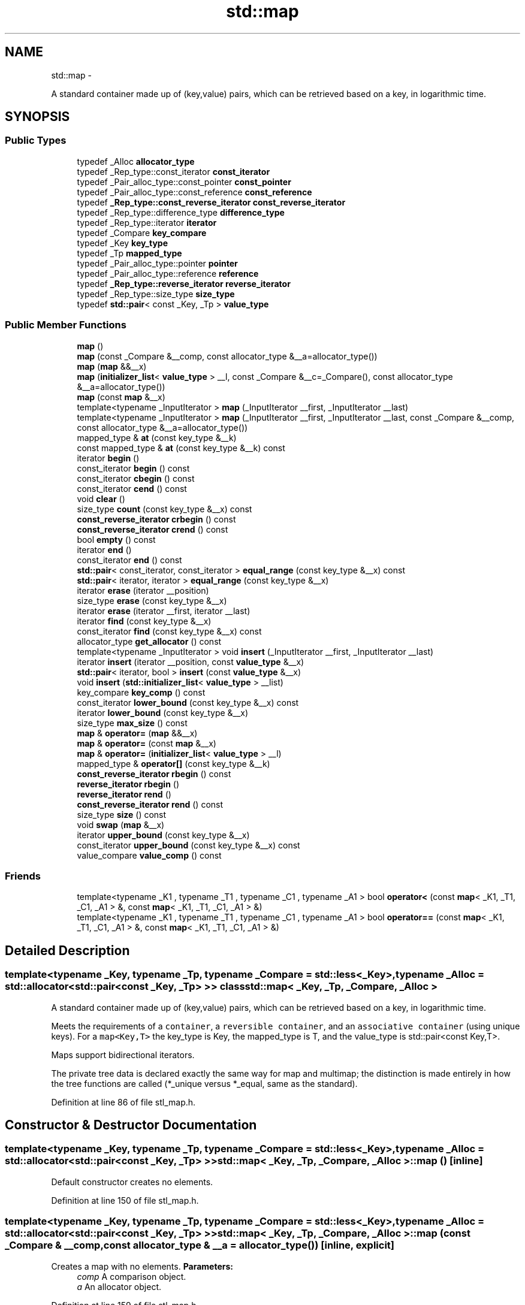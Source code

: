 .TH "std::map" 3 "Sun Oct 10 2010" "libstdc++" \" -*- nroff -*-
.ad l
.nh
.SH NAME
std::map \- 
.PP
A standard container made up of (key,value) pairs, which can be retrieved based on a key, in logarithmic time.  

.SH SYNOPSIS
.br
.PP
.SS "Public Types"

.in +1c
.ti -1c
.RI "typedef _Alloc \fBallocator_type\fP"
.br
.ti -1c
.RI "typedef _Rep_type::const_iterator \fBconst_iterator\fP"
.br
.ti -1c
.RI "typedef _Pair_alloc_type::const_pointer \fBconst_pointer\fP"
.br
.ti -1c
.RI "typedef _Pair_alloc_type::const_reference \fBconst_reference\fP"
.br
.ti -1c
.RI "typedef \fB_Rep_type::const_reverse_iterator\fP \fBconst_reverse_iterator\fP"
.br
.ti -1c
.RI "typedef _Rep_type::difference_type \fBdifference_type\fP"
.br
.ti -1c
.RI "typedef _Rep_type::iterator \fBiterator\fP"
.br
.ti -1c
.RI "typedef _Compare \fBkey_compare\fP"
.br
.ti -1c
.RI "typedef _Key \fBkey_type\fP"
.br
.ti -1c
.RI "typedef _Tp \fBmapped_type\fP"
.br
.ti -1c
.RI "typedef _Pair_alloc_type::pointer \fBpointer\fP"
.br
.ti -1c
.RI "typedef _Pair_alloc_type::reference \fBreference\fP"
.br
.ti -1c
.RI "typedef \fB_Rep_type::reverse_iterator\fP \fBreverse_iterator\fP"
.br
.ti -1c
.RI "typedef _Rep_type::size_type \fBsize_type\fP"
.br
.ti -1c
.RI "typedef \fBstd::pair\fP< const _Key, _Tp > \fBvalue_type\fP"
.br
.in -1c
.SS "Public Member Functions"

.in +1c
.ti -1c
.RI "\fBmap\fP ()"
.br
.ti -1c
.RI "\fBmap\fP (const _Compare &__comp, const allocator_type &__a=allocator_type())"
.br
.ti -1c
.RI "\fBmap\fP (\fBmap\fP &&__x)"
.br
.ti -1c
.RI "\fBmap\fP (\fBinitializer_list\fP< \fBvalue_type\fP > __l, const _Compare &__c=_Compare(), const allocator_type &__a=allocator_type())"
.br
.ti -1c
.RI "\fBmap\fP (const \fBmap\fP &__x)"
.br
.ti -1c
.RI "template<typename _InputIterator > \fBmap\fP (_InputIterator __first, _InputIterator __last)"
.br
.ti -1c
.RI "template<typename _InputIterator > \fBmap\fP (_InputIterator __first, _InputIterator __last, const _Compare &__comp, const allocator_type &__a=allocator_type())"
.br
.ti -1c
.RI "mapped_type & \fBat\fP (const key_type &__k)"
.br
.ti -1c
.RI "const mapped_type & \fBat\fP (const key_type &__k) const "
.br
.ti -1c
.RI "iterator \fBbegin\fP ()"
.br
.ti -1c
.RI "const_iterator \fBbegin\fP () const "
.br
.ti -1c
.RI "const_iterator \fBcbegin\fP () const "
.br
.ti -1c
.RI "const_iterator \fBcend\fP () const "
.br
.ti -1c
.RI "void \fBclear\fP ()"
.br
.ti -1c
.RI "size_type \fBcount\fP (const key_type &__x) const "
.br
.ti -1c
.RI "\fBconst_reverse_iterator\fP \fBcrbegin\fP () const "
.br
.ti -1c
.RI "\fBconst_reverse_iterator\fP \fBcrend\fP () const "
.br
.ti -1c
.RI "bool \fBempty\fP () const "
.br
.ti -1c
.RI "iterator \fBend\fP ()"
.br
.ti -1c
.RI "const_iterator \fBend\fP () const "
.br
.ti -1c
.RI "\fBstd::pair\fP< const_iterator, const_iterator > \fBequal_range\fP (const key_type &__x) const "
.br
.ti -1c
.RI "\fBstd::pair\fP< iterator, iterator > \fBequal_range\fP (const key_type &__x)"
.br
.ti -1c
.RI "iterator \fBerase\fP (iterator __position)"
.br
.ti -1c
.RI "size_type \fBerase\fP (const key_type &__x)"
.br
.ti -1c
.RI "iterator \fBerase\fP (iterator __first, iterator __last)"
.br
.ti -1c
.RI "iterator \fBfind\fP (const key_type &__x)"
.br
.ti -1c
.RI "const_iterator \fBfind\fP (const key_type &__x) const "
.br
.ti -1c
.RI "allocator_type \fBget_allocator\fP () const "
.br
.ti -1c
.RI "template<typename _InputIterator > void \fBinsert\fP (_InputIterator __first, _InputIterator __last)"
.br
.ti -1c
.RI "iterator \fBinsert\fP (iterator __position, const \fBvalue_type\fP &__x)"
.br
.ti -1c
.RI "\fBstd::pair\fP< iterator, bool > \fBinsert\fP (const \fBvalue_type\fP &__x)"
.br
.ti -1c
.RI "void \fBinsert\fP (\fBstd::initializer_list\fP< \fBvalue_type\fP > __list)"
.br
.ti -1c
.RI "key_compare \fBkey_comp\fP () const "
.br
.ti -1c
.RI "const_iterator \fBlower_bound\fP (const key_type &__x) const "
.br
.ti -1c
.RI "iterator \fBlower_bound\fP (const key_type &__x)"
.br
.ti -1c
.RI "size_type \fBmax_size\fP () const "
.br
.ti -1c
.RI "\fBmap\fP & \fBoperator=\fP (\fBmap\fP &&__x)"
.br
.ti -1c
.RI "\fBmap\fP & \fBoperator=\fP (const \fBmap\fP &__x)"
.br
.ti -1c
.RI "\fBmap\fP & \fBoperator=\fP (\fBinitializer_list\fP< \fBvalue_type\fP > __l)"
.br
.ti -1c
.RI "mapped_type & \fBoperator[]\fP (const key_type &__k)"
.br
.ti -1c
.RI "\fBconst_reverse_iterator\fP \fBrbegin\fP () const "
.br
.ti -1c
.RI "\fBreverse_iterator\fP \fBrbegin\fP ()"
.br
.ti -1c
.RI "\fBreverse_iterator\fP \fBrend\fP ()"
.br
.ti -1c
.RI "\fBconst_reverse_iterator\fP \fBrend\fP () const "
.br
.ti -1c
.RI "size_type \fBsize\fP () const "
.br
.ti -1c
.RI "void \fBswap\fP (\fBmap\fP &__x)"
.br
.ti -1c
.RI "iterator \fBupper_bound\fP (const key_type &__x)"
.br
.ti -1c
.RI "const_iterator \fBupper_bound\fP (const key_type &__x) const "
.br
.ti -1c
.RI "value_compare \fBvalue_comp\fP () const "
.br
.in -1c
.SS "Friends"

.in +1c
.ti -1c
.RI "template<typename _K1 , typename _T1 , typename _C1 , typename _A1 > bool \fBoperator<\fP (const \fBmap\fP< _K1, _T1, _C1, _A1 > &, const \fBmap\fP< _K1, _T1, _C1, _A1 > &)"
.br
.ti -1c
.RI "template<typename _K1 , typename _T1 , typename _C1 , typename _A1 > bool \fBoperator==\fP (const \fBmap\fP< _K1, _T1, _C1, _A1 > &, const \fBmap\fP< _K1, _T1, _C1, _A1 > &)"
.br
.in -1c
.SH "Detailed Description"
.PP 

.SS "template<typename _Key, typename _Tp, typename _Compare = std::less<_Key>, typename _Alloc = std::allocator<std::pair<const _Key, _Tp> >> class std::map< _Key, _Tp, _Compare, _Alloc >"
A standard container made up of (key,value) pairs, which can be retrieved based on a key, in logarithmic time. 

Meets the requirements of a \fCcontainer\fP, a \fCreversible container\fP, and an \fCassociative container\fP (using unique keys). For a \fCmap<Key,T>\fP the key_type is Key, the mapped_type is T, and the value_type is std::pair<const Key,T>.
.PP
Maps support bidirectional iterators.
.PP
The private tree data is declared exactly the same way for map and multimap; the distinction is made entirely in how the tree functions are called (*_unique versus *_equal, same as the standard). 
.PP
Definition at line 86 of file stl_map.h.
.SH "Constructor & Destructor Documentation"
.PP 
.SS "template<typename _Key, typename _Tp, typename _Compare = std::less<_Key>, typename _Alloc = std::allocator<std::pair<const _Key, _Tp> >> \fBstd::map\fP< _Key, _Tp, _Compare, _Alloc >::\fBmap\fP ()\fC [inline]\fP"
.PP
Default constructor creates no elements. 
.PP
Definition at line 150 of file stl_map.h.
.SS "template<typename _Key, typename _Tp, typename _Compare = std::less<_Key>, typename _Alloc = std::allocator<std::pair<const _Key, _Tp> >> \fBstd::map\fP< _Key, _Tp, _Compare, _Alloc >::\fBmap\fP (const _Compare & __comp, const allocator_type & __a = \fCallocator_type()\fP)\fC [inline, explicit]\fP"
.PP
Creates a map with no elements. \fBParameters:\fP
.RS 4
\fIcomp\fP A comparison object. 
.br
\fIa\fP An allocator object. 
.RE
.PP

.PP
Definition at line 159 of file stl_map.h.
.SS "template<typename _Key, typename _Tp, typename _Compare = std::less<_Key>, typename _Alloc = std::allocator<std::pair<const _Key, _Tp> >> \fBstd::map\fP< _Key, _Tp, _Compare, _Alloc >::\fBmap\fP (const \fBmap\fP< _Key, _Tp, _Compare, _Alloc > & __x)\fC [inline]\fP"
.PP
Map copy constructor. \fBParameters:\fP
.RS 4
\fIx\fP A map of identical element and allocator types.
.RE
.PP
The newly-created map uses a copy of the allocation object used by \fIx\fP. 
.PP
Definition at line 170 of file stl_map.h.
.SS "template<typename _Key, typename _Tp, typename _Compare = std::less<_Key>, typename _Alloc = std::allocator<std::pair<const _Key, _Tp> >> \fBstd::map\fP< _Key, _Tp, _Compare, _Alloc >::\fBmap\fP (\fBmap\fP< _Key, _Tp, _Compare, _Alloc > && __x)\fC [inline]\fP"
.PP
Map move constructor. \fBParameters:\fP
.RS 4
\fIx\fP A map of identical element and allocator types.
.RE
.PP
The newly-created map contains the exact contents of \fIx\fP. The contents of \fIx\fP are a valid, but unspecified map. 
.PP
Definition at line 181 of file stl_map.h.
.SS "template<typename _Key, typename _Tp, typename _Compare = std::less<_Key>, typename _Alloc = std::allocator<std::pair<const _Key, _Tp> >> \fBstd::map\fP< _Key, _Tp, _Compare, _Alloc >::\fBmap\fP (\fBinitializer_list\fP< \fBvalue_type\fP > __l, const _Compare & __c = \fC_Compare()\fP, const allocator_type & __a = \fCallocator_type()\fP)\fC [inline]\fP"
.PP
Builds a map from an \fBinitializer_list\fP. \fBParameters:\fP
.RS 4
\fIl\fP An \fBinitializer_list\fP. 
.br
\fIcomp\fP A comparison object. 
.br
\fIa\fP An allocator object.
.RE
.PP
Create a map consisting of copies of the elements in the \fBinitializer_list\fP \fIl\fP. This is linear in N if the range is already sorted, and NlogN otherwise (where N is \fIl.size()\fP). 
.PP
Definition at line 195 of file stl_map.h.
.SS "template<typename _Key, typename _Tp, typename _Compare = std::less<_Key>, typename _Alloc = std::allocator<std::pair<const _Key, _Tp> >> template<typename _InputIterator > \fBstd::map\fP< _Key, _Tp, _Compare, _Alloc >::\fBmap\fP (_InputIterator __first, _InputIterator __last)\fC [inline]\fP"
.PP
Builds a map from a range. \fBParameters:\fP
.RS 4
\fIfirst\fP An input iterator. 
.br
\fIlast\fP An input iterator.
.RE
.PP
Create a map consisting of copies of the elements from [first,last). This is linear in N if the range is already sorted, and NlogN otherwise (where N is distance(first,last)). 
.PP
Definition at line 212 of file stl_map.h.
.SS "template<typename _Key, typename _Tp, typename _Compare = std::less<_Key>, typename _Alloc = std::allocator<std::pair<const _Key, _Tp> >> template<typename _InputIterator > \fBstd::map\fP< _Key, _Tp, _Compare, _Alloc >::\fBmap\fP (_InputIterator __first, _InputIterator __last, const _Compare & __comp, const allocator_type & __a = \fCallocator_type()\fP)\fC [inline]\fP"
.PP
Builds a map from a range. \fBParameters:\fP
.RS 4
\fIfirst\fP An input iterator. 
.br
\fIlast\fP An input iterator. 
.br
\fIcomp\fP A comparison functor. 
.br
\fIa\fP An allocator object.
.RE
.PP
Create a map consisting of copies of the elements from [first,last). This is linear in N if the range is already sorted, and NlogN otherwise (where N is distance(first,last)). 
.PP
Definition at line 228 of file stl_map.h.
.SH "Member Function Documentation"
.PP 
.SS "template<typename _Key, typename _Tp, typename _Compare = std::less<_Key>, typename _Alloc = std::allocator<std::pair<const _Key, _Tp> >> mapped_type& \fBstd::map\fP< _Key, _Tp, _Compare, _Alloc >::at (const key_type & __k)\fC [inline]\fP"
.PP
Access to map data. \fBParameters:\fP
.RS 4
\fIk\fP The key for which data should be retrieved. 
.RE
.PP
\fBReturns:\fP
.RS 4
A reference to the data whose key is equivalent to \fIk\fP, if such a data is present in the map. 
.RE
.PP
\fBExceptions:\fP
.RS 4
\fI\fBstd::out_of_range\fP\fP If no such data is present. 
.RE
.PP

.PP
Definition at line 465 of file stl_map.h.
.SS "template<typename _Key, typename _Tp, typename _Compare = std::less<_Key>, typename _Alloc = std::allocator<std::pair<const _Key, _Tp> >> iterator \fBstd::map\fP< _Key, _Tp, _Compare, _Alloc >::begin ()\fC [inline]\fP"Returns a read/write iterator that points to the first pair in the map. Iteration is done in ascending order according to the keys. 
.PP
Definition at line 307 of file stl_map.h.
.SS "template<typename _Key, typename _Tp, typename _Compare = std::less<_Key>, typename _Alloc = std::allocator<std::pair<const _Key, _Tp> >> const_iterator \fBstd::map\fP< _Key, _Tp, _Compare, _Alloc >::begin () const\fC [inline]\fP"Returns a read-only (constant) iterator that points to the first pair in the map. Iteration is done in ascending order according to the keys. 
.PP
Definition at line 316 of file stl_map.h.
.SS "template<typename _Key, typename _Tp, typename _Compare = std::less<_Key>, typename _Alloc = std::allocator<std::pair<const _Key, _Tp> >> const_iterator \fBstd::map\fP< _Key, _Tp, _Compare, _Alloc >::cbegin () const\fC [inline]\fP"Returns a read-only (constant) iterator that points to the first pair in the map. Iteration is done in ascending order according to the keys. 
.PP
Definition at line 380 of file stl_map.h.
.SS "template<typename _Key, typename _Tp, typename _Compare = std::less<_Key>, typename _Alloc = std::allocator<std::pair<const _Key, _Tp> >> const_iterator \fBstd::map\fP< _Key, _Tp, _Compare, _Alloc >::cend () const\fC [inline]\fP"Returns a read-only (constant) iterator that points one past the last pair in the map. Iteration is done in ascending order according to the keys. 
.PP
Definition at line 389 of file stl_map.h.
.SS "template<typename _Key, typename _Tp, typename _Compare = std::less<_Key>, typename _Alloc = std::allocator<std::pair<const _Key, _Tp> >> void \fBstd::map\fP< _Key, _Tp, _Compare, _Alloc >::clear ()\fC [inline]\fP"Erases all elements in a map. Note that this function only erases the elements, and that if the elements themselves are pointers, the pointed-to memory is not touched in any way. Managing the pointer is the user's responsibility. 
.PP
Definition at line 663 of file stl_map.h.
.SS "template<typename _Key, typename _Tp, typename _Compare = std::less<_Key>, typename _Alloc = std::allocator<std::pair<const _Key, _Tp> >> size_type \fBstd::map\fP< _Key, _Tp, _Compare, _Alloc >::count (const key_type & __x) const\fC [inline]\fP"
.PP
Finds the number of elements with given key. \fBParameters:\fP
.RS 4
\fIx\fP Key of (key, value) pairs to be located. 
.RE
.PP
\fBReturns:\fP
.RS 4
Number of elements with specified key.
.RE
.PP
This function only makes sense for multimaps; for map the result will either be 0 (not present) or 1 (present). 
.PP
Definition at line 723 of file stl_map.h.
.SS "template<typename _Key, typename _Tp, typename _Compare = std::less<_Key>, typename _Alloc = std::allocator<std::pair<const _Key, _Tp> >> \fBconst_reverse_iterator\fP \fBstd::map\fP< _Key, _Tp, _Compare, _Alloc >::crbegin () const\fC [inline]\fP"Returns a read-only (constant) reverse iterator that points to the last pair in the map. Iteration is done in descending order according to the keys. 
.PP
Definition at line 398 of file stl_map.h.
.SS "template<typename _Key, typename _Tp, typename _Compare = std::less<_Key>, typename _Alloc = std::allocator<std::pair<const _Key, _Tp> >> \fBconst_reverse_iterator\fP \fBstd::map\fP< _Key, _Tp, _Compare, _Alloc >::crend () const\fC [inline]\fP"Returns a read-only (constant) reverse iterator that points to one before the first pair in the map. Iteration is done in descending order according to the keys. 
.PP
Definition at line 407 of file stl_map.h.
.SS "template<typename _Key, typename _Tp, typename _Compare = std::less<_Key>, typename _Alloc = std::allocator<std::pair<const _Key, _Tp> >> bool \fBstd::map\fP< _Key, _Tp, _Compare, _Alloc >::empty () const\fC [inline]\fP"Returns true if the map is empty. (Thus \fBbegin()\fP would equal \fBend()\fP.) 
.PP
Definition at line 416 of file stl_map.h.
.SS "template<typename _Key, typename _Tp, typename _Compare = std::less<_Key>, typename _Alloc = std::allocator<std::pair<const _Key, _Tp> >> const_iterator \fBstd::map\fP< _Key, _Tp, _Compare, _Alloc >::end () const\fC [inline]\fP"Returns a read-only (constant) iterator that points one past the last pair in the map. Iteration is done in ascending order according to the keys. 
.PP
Definition at line 334 of file stl_map.h.
.SS "template<typename _Key, typename _Tp, typename _Compare = std::less<_Key>, typename _Alloc = std::allocator<std::pair<const _Key, _Tp> >> iterator \fBstd::map\fP< _Key, _Tp, _Compare, _Alloc >::end ()\fC [inline]\fP"Returns a read/write iterator that points one past the last pair in the map. Iteration is done in ascending order according to the keys. 
.PP
Definition at line 325 of file stl_map.h.
.SS "template<typename _Key, typename _Tp, typename _Compare = std::less<_Key>, typename _Alloc = std::allocator<std::pair<const _Key, _Tp> >> \fBstd::pair\fP<iterator, iterator> \fBstd::map\fP< _Key, _Tp, _Compare, _Alloc >::equal_range (const key_type & __x)\fC [inline]\fP"
.PP
Finds a subsequence matching given key. \fBParameters:\fP
.RS 4
\fIx\fP Key of (key, value) pairs to be located. 
.RE
.PP
\fBReturns:\fP
.RS 4
Pair of iterators that possibly points to the subsequence matching given key.
.RE
.PP
This function is equivalent to 
.PP
.nf
    std::make_pair(c.lower_bound(val),
                   c.upper_bound(val))

.fi
.PP
 (but is faster than making the calls separately).
.PP
This function probably only makes sense for multimaps. 
.PP
Definition at line 792 of file stl_map.h.
.SS "template<typename _Key, typename _Tp, typename _Compare = std::less<_Key>, typename _Alloc = std::allocator<std::pair<const _Key, _Tp> >> \fBstd::pair\fP<const_iterator, const_iterator> \fBstd::map\fP< _Key, _Tp, _Compare, _Alloc >::equal_range (const key_type & __x) const\fC [inline]\fP"
.PP
Finds a subsequence matching given key. \fBParameters:\fP
.RS 4
\fIx\fP Key of (key, value) pairs to be located. 
.RE
.PP
\fBReturns:\fP
.RS 4
Pair of read-only (constant) iterators that possibly points to the subsequence matching given key.
.RE
.PP
This function is equivalent to 
.PP
.nf
    std::make_pair(c.lower_bound(val),
                   c.upper_bound(val))

.fi
.PP
 (but is faster than making the calls separately).
.PP
This function probably only makes sense for multimaps. 
.PP
Definition at line 811 of file stl_map.h.
.SS "template<typename _Key, typename _Tp, typename _Compare = std::less<_Key>, typename _Alloc = std::allocator<std::pair<const _Key, _Tp> >> iterator \fBstd::map\fP< _Key, _Tp, _Compare, _Alloc >::erase (iterator __position)\fC [inline]\fP"
.PP
Erases an element from a map. \fBParameters:\fP
.RS 4
\fIposition\fP An iterator pointing to the element to be erased. 
.RE
.PP
\fBReturns:\fP
.RS 4
An iterator pointing to the element immediately following \fIposition\fP prior to the element being erased. If no such element exists, \fBend()\fP is returned.
.RE
.PP
This function erases an element, pointed to by the given iterator, from a map. Note that this function only erases the element, and that if the element is itself a pointer, the pointed-to memory is not touched in any way. Managing the pointer is the user's responsibility. 
.PP
Definition at line 573 of file stl_map.h.
.SS "template<typename _Key, typename _Tp, typename _Compare = std::less<_Key>, typename _Alloc = std::allocator<std::pair<const _Key, _Tp> >> size_type \fBstd::map\fP< _Key, _Tp, _Compare, _Alloc >::erase (const key_type & __x)\fC [inline]\fP"
.PP
Erases elements according to the provided key. \fBParameters:\fP
.RS 4
\fIx\fP Key of element to be erased. 
.RE
.PP
\fBReturns:\fP
.RS 4
The number of elements erased.
.RE
.PP
This function erases all the elements located by the given key from a map. Note that this function only erases the element, and that if the element is itself a pointer, the pointed-to memory is not touched in any way. Managing the pointer is the user's responsibility. 
.PP
Definition at line 603 of file stl_map.h.
.SS "template<typename _Key, typename _Tp, typename _Compare = std::less<_Key>, typename _Alloc = std::allocator<std::pair<const _Key, _Tp> >> iterator \fBstd::map\fP< _Key, _Tp, _Compare, _Alloc >::erase (iterator __first, iterator __last)\fC [inline]\fP"
.PP
Erases a [first,last) range of elements from a map. \fBParameters:\fP
.RS 4
\fIfirst\fP Iterator pointing to the start of the range to be erased. 
.br
\fIlast\fP Iterator pointing to the end of the range to be erased. 
.RE
.PP
\fBReturns:\fP
.RS 4
The iterator \fIlast\fP.
.RE
.PP
This function erases a sequence of elements from a map. Note that this function only erases the element, and that if the element is itself a pointer, the pointed-to memory is not touched in any way. Managing the pointer is the user's responsibility. 
.PP
Definition at line 622 of file stl_map.h.
.SS "template<typename _Key, typename _Tp, typename _Compare = std::less<_Key>, typename _Alloc = std::allocator<std::pair<const _Key, _Tp> >> const_iterator \fBstd::map\fP< _Key, _Tp, _Compare, _Alloc >::find (const key_type & __x) const\fC [inline]\fP"
.PP
Tries to locate an element in a map. \fBParameters:\fP
.RS 4
\fIx\fP Key of (key, value) pair to be located. 
.RE
.PP
\fBReturns:\fP
.RS 4
Read-only (constant) iterator pointing to sought-after element, or \fBend()\fP if not found.
.RE
.PP
This function takes a key and tries to locate the element with which the key matches. If successful the function returns a constant iterator pointing to the sought after pair. If unsuccessful it returns the past-the-end ( \fC\fBend()\fP\fP ) iterator. 
.PP
Definition at line 711 of file stl_map.h.
.SS "template<typename _Key, typename _Tp, typename _Compare = std::less<_Key>, typename _Alloc = std::allocator<std::pair<const _Key, _Tp> >> iterator \fBstd::map\fP< _Key, _Tp, _Compare, _Alloc >::find (const key_type & __x)\fC [inline]\fP"
.PP
Tries to locate an element in a map. \fBParameters:\fP
.RS 4
\fIx\fP Key of (key, value) pair to be located. 
.RE
.PP
\fBReturns:\fP
.RS 4
Iterator pointing to sought-after element, or \fBend()\fP if not found.
.RE
.PP
This function takes a key and tries to locate the element with which the key matches. If successful the function returns an iterator pointing to the sought after pair. If unsuccessful it returns the past-the-end ( \fC\fBend()\fP\fP ) iterator. 
.PP
Definition at line 696 of file stl_map.h.
.SS "template<typename _Key, typename _Tp, typename _Compare = std::less<_Key>, typename _Alloc = std::allocator<std::pair<const _Key, _Tp> >> allocator_type \fBstd::map\fP< _Key, _Tp, _Compare, _Alloc >::get_allocator () const\fC [inline]\fP"
.PP
Get a copy of the memory allocation object. 
.PP
Definition at line 297 of file stl_map.h.
.SS "template<typename _Key, typename _Tp, typename _Compare = std::less<_Key>, typename _Alloc = std::allocator<std::pair<const _Key, _Tp> >> \fBstd::pair\fP<iterator, bool> \fBstd::map\fP< _Key, _Tp, _Compare, _Alloc >::insert (const \fBvalue_type\fP & __x)\fC [inline]\fP"
.PP
Attempts to insert a \fBstd::pair\fP into the map. \fBParameters:\fP
.RS 4
\fIx\fP Pair to be inserted (see std::make_pair for easy creation of pairs).
.RE
.PP
\fBReturns:\fP
.RS 4
A pair, of which the first element is an iterator that points to the possibly inserted pair, and the second is a bool that is true if the pair was actually inserted.
.RE
.PP
This function attempts to insert a (key, value) pair into the map. A map relies on unique keys and thus a pair is only inserted if its first element (the key) is not already present in the map.
.PP
Insertion requires logarithmic time. 
.PP
Definition at line 500 of file stl_map.h.
.SS "template<typename _Key, typename _Tp, typename _Compare = std::less<_Key>, typename _Alloc = std::allocator<std::pair<const _Key, _Tp> >> void \fBstd::map\fP< _Key, _Tp, _Compare, _Alloc >::insert (\fBstd::initializer_list\fP< \fBvalue_type\fP > __list)\fC [inline]\fP"
.PP
Attempts to insert a list of std::pairs into the map. \fBParameters:\fP
.RS 4
\fIlist\fP A std::initializer_list<value_type> of pairs to be inserted.
.RE
.PP
Complexity similar to that of the range constructor. 
.PP
Definition at line 512 of file stl_map.h.
.PP
References std::map< _Key, _Tp, _Compare, _Alloc >::insert().
.PP
Referenced by std::map< _Key, _Tp, _Compare, _Alloc >::insert().
.SS "template<typename _Key, typename _Tp, typename _Compare = std::less<_Key>, typename _Alloc = std::allocator<std::pair<const _Key, _Tp> >> iterator \fBstd::map\fP< _Key, _Tp, _Compare, _Alloc >::insert (iterator __position, const \fBvalue_type\fP & __x)\fC [inline]\fP"
.PP
Attempts to insert a \fBstd::pair\fP into the map. \fBParameters:\fP
.RS 4
\fIposition\fP An iterator that serves as a hint as to where the pair should be inserted. 
.br
\fIx\fP Pair to be inserted (see std::make_pair for easy creation of pairs). 
.RE
.PP
\fBReturns:\fP
.RS 4
An iterator that points to the element with key of \fIx\fP (may or may not be the pair passed in).
.RE
.PP
This function is not concerned about whether the insertion took place, and thus does not return a boolean like the single-argument \fBinsert()\fP does. Note that the first parameter is only a hint and can potentially improve the performance of the insertion process. A bad hint would cause no gains in efficiency.
.PP
See http://gcc.gnu.org/onlinedocs/libstdc++/manual/bk01pt07ch17.html for more on \fIhinting\fP.
.PP
Insertion requires logarithmic time (if the hint is not taken). 
.PP
Definition at line 540 of file stl_map.h.
.SS "template<typename _Key, typename _Tp, typename _Compare = std::less<_Key>, typename _Alloc = std::allocator<std::pair<const _Key, _Tp> >> template<typename _InputIterator > void \fBstd::map\fP< _Key, _Tp, _Compare, _Alloc >::insert (_InputIterator __first, _InputIterator __last)\fC [inline]\fP"
.PP
Template function that attempts to insert a range of elements. \fBParameters:\fP
.RS 4
\fIfirst\fP Iterator pointing to the start of the range to be inserted. 
.br
\fIlast\fP Iterator pointing to the end of the range.
.RE
.PP
Complexity similar to that of the range constructor. 
.PP
Definition at line 553 of file stl_map.h.
.SS "template<typename _Key, typename _Tp, typename _Compare = std::less<_Key>, typename _Alloc = std::allocator<std::pair<const _Key, _Tp> >> key_compare \fBstd::map\fP< _Key, _Tp, _Compare, _Alloc >::key_comp () const\fC [inline]\fP"Returns the key comparison object out of which the map was constructed. 
.PP
Definition at line 672 of file stl_map.h.
.SS "template<typename _Key, typename _Tp, typename _Compare = std::less<_Key>, typename _Alloc = std::allocator<std::pair<const _Key, _Tp> >> iterator \fBstd::map\fP< _Key, _Tp, _Compare, _Alloc >::lower_bound (const key_type & __x)\fC [inline]\fP"
.PP
Finds the beginning of a subsequence matching given key. \fBParameters:\fP
.RS 4
\fIx\fP Key of (key, value) pair to be located. 
.RE
.PP
\fBReturns:\fP
.RS 4
Iterator pointing to first element equal to or greater than key, or \fBend()\fP.
.RE
.PP
This function returns the first element of a subsequence of elements that matches the given key. If unsuccessful it returns an iterator pointing to the first element that has a greater value than given key or \fBend()\fP if no such element exists. 
.PP
Definition at line 738 of file stl_map.h.
.SS "template<typename _Key, typename _Tp, typename _Compare = std::less<_Key>, typename _Alloc = std::allocator<std::pair<const _Key, _Tp> >> const_iterator \fBstd::map\fP< _Key, _Tp, _Compare, _Alloc >::lower_bound (const key_type & __x) const\fC [inline]\fP"
.PP
Finds the beginning of a subsequence matching given key. \fBParameters:\fP
.RS 4
\fIx\fP Key of (key, value) pair to be located. 
.RE
.PP
\fBReturns:\fP
.RS 4
Read-only (constant) iterator pointing to first element equal to or greater than key, or \fBend()\fP.
.RE
.PP
This function returns the first element of a subsequence of elements that matches the given key. If unsuccessful it returns an iterator pointing to the first element that has a greater value than given key or \fBend()\fP if no such element exists. 
.PP
Definition at line 753 of file stl_map.h.
.SS "template<typename _Key, typename _Tp, typename _Compare = std::less<_Key>, typename _Alloc = std::allocator<std::pair<const _Key, _Tp> >> size_type \fBstd::map\fP< _Key, _Tp, _Compare, _Alloc >::max_size () const\fC [inline]\fP"Returns the maximum size of the map. 
.PP
Definition at line 426 of file stl_map.h.
.SS "template<typename _Key, typename _Tp, typename _Compare = std::less<_Key>, typename _Alloc = std::allocator<std::pair<const _Key, _Tp> >> \fBmap\fP& \fBstd::map\fP< _Key, _Tp, _Compare, _Alloc >::operator= (\fBmap\fP< _Key, _Tp, _Compare, _Alloc > && __x)\fC [inline]\fP"
.PP
Map move assignment operator. \fBParameters:\fP
.RS 4
\fIx\fP A map of identical element and allocator types.
.RE
.PP
The contents of \fIx\fP are moved into this map (without copying). \fIx\fP is a valid, but unspecified map. 
.PP
Definition at line 266 of file stl_map.h.
.PP
References std::swap().
.SS "template<typename _Key, typename _Tp, typename _Compare = std::less<_Key>, typename _Alloc = std::allocator<std::pair<const _Key, _Tp> >> \fBmap\fP& \fBstd::map\fP< _Key, _Tp, _Compare, _Alloc >::operator= (const \fBmap\fP< _Key, _Tp, _Compare, _Alloc > & __x)\fC [inline]\fP"
.PP
Map assignment operator. The dtor only erases the elements, and note that if the elements themselves are pointers, the pointed-to memory is not touched in any way. Managing the pointer is the user's responsibility. 
.PP
\fBParameters:\fP
.RS 4
\fIx\fP A map of identical element and allocator types.
.RE
.PP
All the elements of \fIx\fP are copied, but unlike the copy constructor, the allocator object is not copied. 
.PP
Definition at line 251 of file stl_map.h.
.SS "template<typename _Key, typename _Tp, typename _Compare = std::less<_Key>, typename _Alloc = std::allocator<std::pair<const _Key, _Tp> >> \fBmap\fP& \fBstd::map\fP< _Key, _Tp, _Compare, _Alloc >::operator= (\fBinitializer_list\fP< \fBvalue_type\fP > __l)\fC [inline]\fP"
.PP
Map list assignment operator. \fBParameters:\fP
.RS 4
\fIl\fP An \fBinitializer_list\fP.
.RE
.PP
This function fills a map with copies of the elements in the initializer list \fIl\fP.
.PP
Note that the assignment completely changes the map and that the resulting map's size is the same as the number of elements assigned. Old data may be lost. 
.PP
Definition at line 287 of file stl_map.h.
.SS "template<typename _Key, typename _Tp, typename _Compare = std::less<_Key>, typename _Alloc = std::allocator<std::pair<const _Key, _Tp> >> mapped_type& \fBstd::map\fP< _Key, _Tp, _Compare, _Alloc >::operator[] (const key_type & __k)\fC [inline]\fP"
.PP
Subscript ( \fC\fP[] ) access to map data. \fBParameters:\fP
.RS 4
\fIk\fP The key for which data should be retrieved. 
.RE
.PP
\fBReturns:\fP
.RS 4
A reference to the data of the (key,data) pair.
.RE
.PP
Allows for easy lookup with the subscript ( \fC\fP[] ) operator. Returns data associated with the key specified in subscript. If the key does not exist, a pair with that key is created using default values, which is then returned.
.PP
Lookup requires logarithmic time. 
.PP
Definition at line 443 of file stl_map.h.
.SS "template<typename _Key, typename _Tp, typename _Compare = std::less<_Key>, typename _Alloc = std::allocator<std::pair<const _Key, _Tp> >> \fBreverse_iterator\fP \fBstd::map\fP< _Key, _Tp, _Compare, _Alloc >::rbegin ()\fC [inline]\fP"Returns a read/write reverse iterator that points to the last pair in the map. Iteration is done in descending order according to the keys. 
.PP
Definition at line 343 of file stl_map.h.
.SS "template<typename _Key, typename _Tp, typename _Compare = std::less<_Key>, typename _Alloc = std::allocator<std::pair<const _Key, _Tp> >> \fBconst_reverse_iterator\fP \fBstd::map\fP< _Key, _Tp, _Compare, _Alloc >::rbegin () const\fC [inline]\fP"Returns a read-only (constant) reverse iterator that points to the last pair in the map. Iteration is done in descending order according to the keys. 
.PP
Definition at line 352 of file stl_map.h.
.SS "template<typename _Key, typename _Tp, typename _Compare = std::less<_Key>, typename _Alloc = std::allocator<std::pair<const _Key, _Tp> >> \fBconst_reverse_iterator\fP \fBstd::map\fP< _Key, _Tp, _Compare, _Alloc >::rend () const\fC [inline]\fP"Returns a read-only (constant) reverse iterator that points to one before the first pair in the map. Iteration is done in descending order according to the keys. 
.PP
Definition at line 370 of file stl_map.h.
.SS "template<typename _Key, typename _Tp, typename _Compare = std::less<_Key>, typename _Alloc = std::allocator<std::pair<const _Key, _Tp> >> \fBreverse_iterator\fP \fBstd::map\fP< _Key, _Tp, _Compare, _Alloc >::rend ()\fC [inline]\fP"Returns a read/write reverse iterator that points to one before the first pair in the map. Iteration is done in descending order according to the keys. 
.PP
Definition at line 361 of file stl_map.h.
.SS "template<typename _Key, typename _Tp, typename _Compare = std::less<_Key>, typename _Alloc = std::allocator<std::pair<const _Key, _Tp> >> size_type \fBstd::map\fP< _Key, _Tp, _Compare, _Alloc >::size () const\fC [inline]\fP"Returns the size of the map. 
.PP
Definition at line 421 of file stl_map.h.
.SS "template<typename _Key, typename _Tp, typename _Compare = std::less<_Key>, typename _Alloc = std::allocator<std::pair<const _Key, _Tp> >> void \fBstd::map\fP< _Key, _Tp, _Compare, _Alloc >::swap (\fBmap\fP< _Key, _Tp, _Compare, _Alloc > & __x)\fC [inline]\fP"
.PP
Swaps data with another map. \fBParameters:\fP
.RS 4
\fIx\fP A map of the same element and allocator types.
.RE
.PP
This exchanges the elements between two maps in constant time. (It is only swapping a pointer, an integer, and an instance of the \fCCompare\fP type (which itself is often stateless and empty), so it should be quite fast.) Note that the global \fBstd::swap()\fP function is specialized such that std::swap(m1,m2) will feed to this function. 
.PP
Definition at line 653 of file stl_map.h.
.PP
Referenced by std::swap().
.SS "template<typename _Key, typename _Tp, typename _Compare = std::less<_Key>, typename _Alloc = std::allocator<std::pair<const _Key, _Tp> >> const_iterator \fBstd::map\fP< _Key, _Tp, _Compare, _Alloc >::upper_bound (const key_type & __x) const\fC [inline]\fP"
.PP
Finds the end of a subsequence matching given key. \fBParameters:\fP
.RS 4
\fIx\fP Key of (key, value) pair to be located. 
.RE
.PP
\fBReturns:\fP
.RS 4
Read-only (constant) iterator pointing to first iterator greater than key, or \fBend()\fP. 
.RE
.PP

.PP
Definition at line 773 of file stl_map.h.
.SS "template<typename _Key, typename _Tp, typename _Compare = std::less<_Key>, typename _Alloc = std::allocator<std::pair<const _Key, _Tp> >> iterator \fBstd::map\fP< _Key, _Tp, _Compare, _Alloc >::upper_bound (const key_type & __x)\fC [inline]\fP"
.PP
Finds the end of a subsequence matching given key. \fBParameters:\fP
.RS 4
\fIx\fP Key of (key, value) pair to be located. 
.RE
.PP
\fBReturns:\fP
.RS 4
Iterator pointing to the first element greater than key, or \fBend()\fP. 
.RE
.PP

.PP
Definition at line 763 of file stl_map.h.
.SS "template<typename _Key, typename _Tp, typename _Compare = std::less<_Key>, typename _Alloc = std::allocator<std::pair<const _Key, _Tp> >> value_compare \fBstd::map\fP< _Key, _Tp, _Compare, _Alloc >::value_comp () const\fC [inline]\fP"Returns a value comparison object, built from the key comparison object out of which the map was constructed. 
.PP
Definition at line 680 of file stl_map.h.

.SH "Author"
.PP 
Generated automatically by Doxygen for libstdc++ from the source code.
